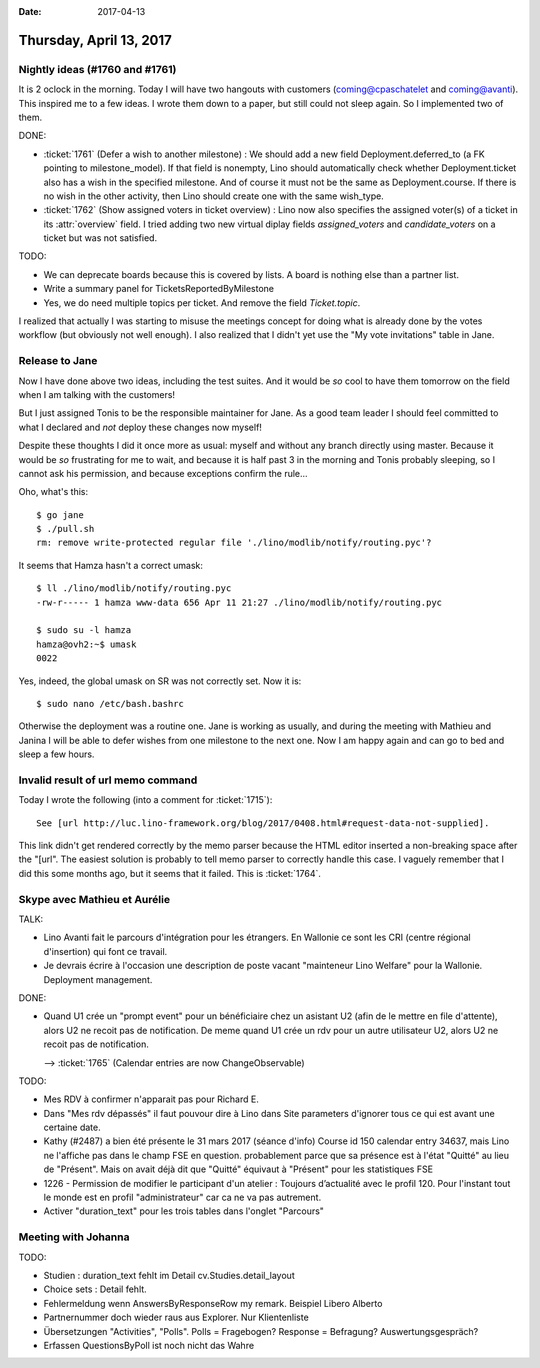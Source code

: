 :date: 2017-04-13

========================
Thursday, April 13, 2017
========================

Nightly ideas (#1760 and #1761)
===============================

It is 2 oclock in the morning. Today I will have two hangouts with
customers (coming@cpaschatelet and coming@avanti). This inspired me to a few
ideas. I wrote them down to a paper, but still could not sleep again.
So I implemented two of them.

DONE:

- :ticket:`1761` (Defer a wish to another milestone) :
  We should add a new field Deployment.deferred_to (a FK pointing to
  milestone_model). If that field is nonempty, Lino should
  automatically check whether Deployment.ticket also has a wish in the
  specified milestone. And of course it must not be the same as
  Deployment.course. If there is no wish in the other activity, then
  Lino should create one with the same wish_type.

- :ticket:`1762` (Show assigned voters in ticket overview) :
  Lino now also specifies the assigned voter(s) of a ticket in its
  :attr:`overview` field. I tried adding two new virtual diplay fields
  `assigned_voters` and `candidate_voters` on a ticket but was not
  satisfied.

TODO:  

- We can deprecate boards because this is covered by lists. A board is
  nothing else than a partner list.

- Write a summary panel for TicketsReportedByMilestone

- Yes, we do need multiple topics per ticket.  And remove the field
  `Ticket.topic`.

I realized that actually I was starting to misuse the meetings concept
for doing what is already done by the votes workflow (but obviously
not well enough). I also realized that I didn't yet use the "My vote
invitations" table in Jane.



Release to Jane
===============

Now I have done above two ideas, including the test suites. And it
would be *so* cool to have them tomorrow on the field when I am
talking with the customers! 

But I just assigned Tonis to be the responsible maintainer for Jane.
As a good team leader I should feel committed to what I declared and
*not* deploy these changes now myself!

Despite these thoughts I did it once more as usual: myself and without
any branch directly using master. Because it would be *so* frustrating
for me to wait, and because it is half past 3 in the morning and Tonis
probably sleeping, so I cannot ask his permission, and because
exceptions confirm the rule...

Oho, what's this::

    $ go jane
    $ ./pull.sh
    rm: remove write-protected regular file './lino/modlib/notify/routing.pyc'?

It seems that Hamza hasn't a correct umask::

    $ ll ./lino/modlib/notify/routing.pyc
    -rw-r----- 1 hamza www-data 656 Apr 11 21:27 ./lino/modlib/notify/routing.pyc

    $ sudo su -l hamza
    hamza@ovh2:~$ umask
    0022

Yes, indeed, the global umask on SR was not correctly set. Now it
is::

    $ sudo nano /etc/bash.bashrc


Otherwise the deployment was a routine one. Jane is working as
usually, and during the meeting with Mathieu and Janina I will be able
to defer wishes from one milestone to the next one.  Now I am happy
again and can go to bed and sleep a few hours.



Invalid result of url memo command
==================================

Today I wrote the following (into a comment for :ticket:`1715`)::

  See [url http://luc.lino-framework.org/blog/2017/0408.html#request-data-not-supplied].

This link didn't get rendered correctly by the memo parser because the
HTML editor inserted a non-breaking space after the "[url".  The
easiest solution is probably to tell memo parser to correctly handle
this case. I vaguely remember that I did this some months ago, but it
seems that it failed. This is :ticket:`1764`.



Skype avec Mathieu et Aurélie
=============================

TALK:

- Lino Avanti fait le parcours d'intégration pour les étrangers. En
  Wallonie ce sont les CRI (centre régional d'insertion) qui font ce
  travail.
  
- Je devrais écrire à l'occasion une description de poste vacant
  "mainteneur Lino Welfare" pour la Wallonie. Deployment management.

DONE:

- Quand U1 crée un "prompt event" pour un bénéficiaire chez un
  asistant U2 (afin de le mettre en file d'attente), alors U2 ne
  recoit pas de notification. De meme quand U1 crée un rdv pour un
  autre utilisateur U2, alors U2 ne recoit pas de notification.

  --> :ticket:`1765` (Calendar entries are now ChangeObservable)


TODO:

- Mes RDV à confirmer n'apparait pas pour Richard E.

- Dans "Mes rdv dépassés" il faut pouvour dire à Lino dans Site
  parameters d'ignorer tous ce qui est avant une certaine date.

- Kathy (#2487) a bien été présente le 31 mars 2017 (séance d'info)
  Course id 150 calendar entry 34637, mais Lino ne l'affiche pas dans
  le champ FSE en question. probablement parce que sa présence est à
  l'état "Quitté" au lieu de "Présent". Mais on avait déjà dit que
  "Quitté" équivaut à "Présent" pour les statistiques FSE

- 1226 - Permission de modifier le participant d'un atelier : Toujours
  d’actualité avec le profil 120. Pour l'instant tout le monde est en
  profil "administrateur" car ca ne va pas autrement.

- Activer "duration_text" pour les trois tables dans l'onglet "Parcours"


Meeting with Johanna
====================

TODO:

- Studien :  duration_text fehlt im Detail
  cv.Studies.detail_layout
  
- Choice sets : Detail fehlt.

- Fehlermeldung wenn AnswersByResponseRow my remark.
  Beispiel Libero Alberto

- Partnernummer doch wieder raus aus Explorer. Nur Klientenliste

- Übersetzungen "Activities", "Polls". 
  Polls = Fragebogen?
  Response = Befragung? Auswertungsgespräch?
  
- Erfassen QuestionsByPoll ist noch nicht das Wahre

